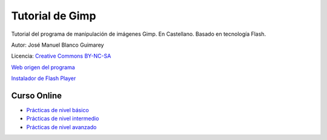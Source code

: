 ﻿
.. informatica-tutogimp:

Tutorial de Gimp
==================
Tutorial del programa de manipulación de imágenes Gimp.
En Castellano. 
Basado en tecnología Flash.

Autor: José Manuel Blanco Guimarey

Licencia: `Creative Commons BY-NC-SA <https://creativecommons.org/licenses/by-nc-sa/3.0/es/>`_

`Web origen del programa 
<https://www.edu.xunta.es/espazoAbalar/es/espazo/repositorio/cont/microunidades-de-gimp>`__

`Instalador de Flash Player </_static/downloads/install_flash_player_firefox.exe>`_


Curso Online
------------

* `Prácticas de nivel básico 
  <../_static/tutorial-gimp/html/es/basnoson.html>`__
* `Prácticas de nivel intermedio
  <../_static/tutorial-gimp/html/es/mednoson.html>`__
* `Prácticas de nivel avanzado 
  <../_static/tutorial-gimp/html/es/avnoson.html>`__
